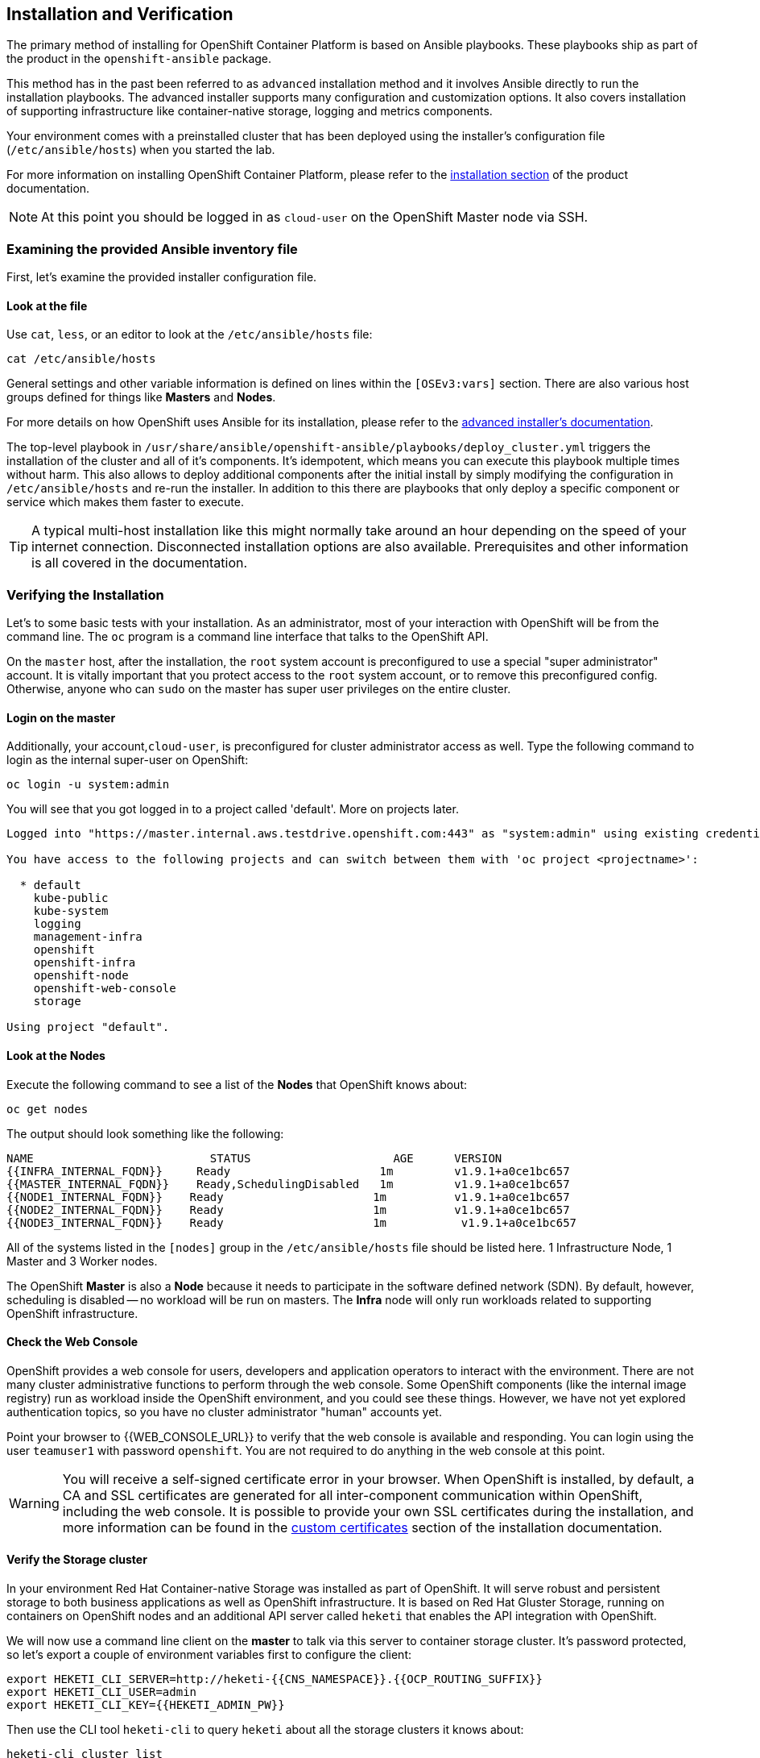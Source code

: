 ## Installation and Verification

The primary method of installing for OpenShift Container Platform is based on Ansible playbooks. These playbooks ship as part of the product in the `openshift-ansible` package.

This method has in the past been referred to as `advanced` installation method and it involves Ansible directly to run the installation playbooks. The advanced installer supports many configuration and customization options. It also covers installation of supporting infrastructure like container-native storage, logging and metrics components.

Your environment comes with a preinstalled cluster that has been deployed using the installer's configuration file (`/etc/ansible/hosts`) when you started the lab.

For more information on installing OpenShift Container Platform, please refer to
the
link:https://docs.openshift.com/container-platform/3.9/install_config/install/quick_install.html[installation
section] of the product documentation.

[NOTE]
====
At this point you should be logged in as `cloud-user` on the OpenShift Master
node via SSH.
====

### Examining the provided Ansible inventory file
First, let's examine the provided installer configuration file.

#### Look at the file
Use `cat`, `less`, or an editor to look at the `/etc/ansible/hosts` file:

----
cat /etc/ansible/hosts
----

General settings and other variable information is defined on lines within the
`[OSEv3:vars]` section. There are also various host groups defined for things
like *Masters* and *Nodes*.

For more details on how OpenShift uses Ansible for its installation, please
refer to the
link:https://docs.openshift.com/container-platform/3.9/install_config/install/advanced_install.html#configuring-ansible[advanced
installer's documentation].

The top-level playbook in `/usr/share/ansible/openshift-ansible/playbooks/deploy_cluster.yml` triggers the installation of the cluster and all of it's components. It's idempotent, which means you can execute this playbook multiple times without harm. This also allows to deploy additional components after the initial install by simply modifying the configuration in `/etc/ansible/hosts` and re-run the installer.
In addition to this there are playbooks that only deploy a specific component or service which makes them faster to execute.

[TIP]
====
A typical multi-host installation like this might normally take around an hour depending on the speed of your internet connection. Disconnected installation options are also available. Prerequisites and other information is all covered in the documentation.
====

### Verifying the Installation
Let's to some basic tests with your installation. As an administrator, most of your interaction with OpenShift will be from the command line. The `oc` program is a command line interface that talks to the OpenShift API.

On the `master` host, after the installation, the `root` system account is
preconfigured to use a special "super administrator" account. It is vitally
important that you protect access to the `root` system account, or to remove
this preconfigured config. Otherwise, anyone who can `sudo` on the master has
super user privileges on the entire cluster.

#### Login on the master
Additionally, your account,`cloud-user`, is preconfigured for cluster administrator access as well.
Type the following command to login as the internal super-user on OpenShift:

----
oc login -u system:admin
----

You will see that you got logged in to a project called 'default'. More on projects later.

----
Logged into "https://master.internal.aws.testdrive.openshift.com:443" as "system:admin" using existing credentials.

You have access to the following projects and can switch between them with 'oc project <projectname>':

  * default
    kube-public
    kube-system
    logging
    management-infra
    openshift
    openshift-infra
    openshift-node
    openshift-web-console
    storage

Using project "default".
----

#### Look at the Nodes
Execute the following command to see a list of the *Nodes* that OpenShift knows
about:

----
oc get nodes
----

The output should look something like the following:

----
NAME                          STATUS                     AGE      VERSION
{{INFRA_INTERNAL_FQDN}}     Ready                      1m         v1.9.1+a0ce1bc657
{{MASTER_INTERNAL_FQDN}}    Ready,SchedulingDisabled   1m         v1.9.1+a0ce1bc657
{{NODE1_INTERNAL_FQDN}}    Ready                      1m          v1.9.1+a0ce1bc657
{{NODE2_INTERNAL_FQDN}}    Ready                      1m          v1.9.1+a0ce1bc657
{{NODE3_INTERNAL_FQDN}}    Ready                      1m           v1.9.1+a0ce1bc657
----

All of the systems listed in the `[nodes]` group in the `/etc/ansible/hosts`
file should be listed here. 1 Infrastructure Node, 1 Master and 3 Worker nodes.

The OpenShift *Master* is also a *Node* because it needs to participate in the
software defined network (SDN). By default, however, scheduling is disabled --
no workload will be run on masters. The *Infra* node will only run workloads related to supporting OpenShift infrastructure.

#### Check the Web Console
OpenShift provides a web console for users, developers and application operators
to interact with the environment. There are not many cluster administrative
functions to perform through the web console. Some OpenShift components (like
the internal image registry) run as workload inside the OpenShift environment,
and you could see these things. However, we have not yet explored authentication
topics, so you have no cluster administrator "human" accounts yet.

Point your browser to {{WEB_CONSOLE_URL}} to verify that the web console is
available and responding. You can login using the user `teamuser1` with password `openshift`.
You are not required to do anything in the web console at this point.

WARNING: You will receive a self-signed certificate error in your browser. When
OpenShift is installed, by default, a CA and SSL certificates are generated for
all inter-component communication within OpenShift, including the web console.
It is possible to provide your own SSL certificates during the installation, and
more information can be found in the
link:https://docs.openshift.com/container-platform/3.5/install_config/install/advanced_install.html#advanced-install-custom-certificates[custom
certificates] section of the installation documentation.

#### Verify the Storage cluster
In your environment Red Hat Container-native Storage was installed as part of OpenShift. It will serve robust and persistent storage to both business applications as well as OpenShift infrastructure. It is based on Red Hat Gluster Storage, running on containers on OpenShift nodes and an additional API server called `heketi` that enables the API integration with OpenShift.

We will now use a command line client on the *master* to talk via this server to container storage cluster. It's password protected, so let's export a couple of environment variables first to configure the client:

----
export HEKETI_CLI_SERVER=http://heketi-{{CNS_NAMESPACE}}.{{OCP_ROUTING_SUFFIX}}
export HEKETI_CLI_USER=admin
export HEKETI_CLI_KEY={{HEKETI_ADMIN_PW}}
----

Then use the CLI tool `heketi-cli` to query `heketi` about all the storage clusters it knows about:

----
heketi-cli cluster list
----

`heketi` will list all known clusters with internal UUIDs:

----
Clusters:
ec7a9c8be8327a54839236791bf7ba24 [file][block]<1>
----
<1> This is the internal UUID of the CNS cluster

[NOTE]
====
The cluster UUID will be different for you since it's automatically generated.
====

To get more detailed information about the topology of your CNS cluster (i.e.
nodes, devices and volumes heketi has discovered) run the following command
(output abbreviated):

----
heketi-cli topology info
----

You will get a lengthy output that describes the GlusterFS cluster topology as it is known by `heketi`:

----
Cluster Id: ec7a9c8be8327a54839236791bf7ba24

    File:  true
    Block: true

    Volumes

        Name: heketidbstorage <1>
        Size: 2
        Id: 272c8d37828c62c4002a19027abd2feb
        Cluster Id: ec7a9c8be8327a54839236791bf7ba24
        Mount: {{NODE1_INTERNAL_IP}}:heketidbstorage
        Mount Options: backup-volfile-servers={{NODE2_INTERNAL_IP}},{{NODE2_INTERNAL_IP}}
        Durability Type: replicate
        Replica: 3
        Snapshot: Disabled

    Nodes:

	Node Id: 099b016da11a623bef37de9b85aaa2d7
	State: online
	Cluster Id: ec7a9c8be8327a54839236791bf7ba24
	Zone: 3
	Management Hostname: {{NODE3_INTERNAL_FQDN}}
	Storage Hostname: {{NODE3_INTERNAL_FQDN}}
	Devices:
		Id:e64fac664861c14bd75e3116f805b8fc   Name:/dev/xvdd           State:online    Size (GiB):49      Used (GiB):0       Free (GiB):49
			Bricks:
                            [...]

	Node Id: 43336d05323e6003be6740dbb7477bd6
	State: online
	Cluster Id: ec7a9c8be8327a54839236791bf7ba24
	Zone: 1
	Management Hostname: {{NODE1_INTERNAL_FQDN}}
	Storage Hostname: {{NODE1_INTERNAL_IP}}
	Devices:
		Id:11a148d8065f6a6220f89c2912d00d13   Name:/dev/xvdd           State:online    Size (GiB):49      Used (GiB):0       Free (GiB):49
			Bricks:
                            [...]

	Node Id: 6c738028f642e37b2368eca88f8c626c
	State: online
	Cluster Id: ec7a9c8be8327a54839236791bf7ba24
	Zone: 2
	Management Hostname: {{NODE2_INTERNAL_FQDN}}
	Storage Hostname: {{NODE2_INTERNAL_IP}}
	Devices:
		Id:cf7c0dfb258f07be25ac9cd4c4d2e6ae   Name:/dev/xvdd           State:online    Size (GiB):49      Used (GiB):0       Free (GiB):49
			Bricks:
                            [...]
----
<1> An internal GlusterFS volume that is automatically generated by the setup routine to hold the heketi database.


This output tells you that Red Hat Container-native Storage currently consists a single cluster, which consists of 3 nodes, each with a single block device `/dev/xvdd` of 50GiB in size. The GlusterFS layer will turn these 3 devices/hosts into a single, flat storage pool from which OpenShift will be able to carve out either distinct filesystem volumes or block devices that serve as persistent storage for containers.
